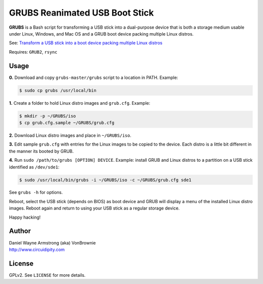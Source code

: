 ===============================
GRUBS Reanimated USB Boot Stick
===============================

**GRUBS** is a Bash script for transforming a USB stick into a dual-purpose device that is both a storage medium usable under Linux, Windows, and Mac OS and a GRUB boot device packing multiple Linux distros.

See: `Transform a USB stick into a boot device packing multiple Linux distros <http://www.circuidipity.com/multi-boot-usb.html>`_

Requires: ``GRUB2``, ``rsync``

Usage
=====

**0.** Download and copy ``grubs-master/grubs`` script to a location in PATH. Example:

.. code-block:: bash

    $ sudo cp grubs /usr/local/bin

**1.** Create a folder to hold Linux distro images and ``grub.cfg``. Example:

.. code-block:: bash

    $ mkdir -p ~/GRUBS/iso
    $ cp grub.cfg.sample ~/GRUBS/grub.cfg

**2.** Download Linux distro images and place in ``~/GRUBS/iso``.

**3.** Edit sample ``grub.cfg`` with entries for the Linux images to be copied to the device. Each distro is a little bit different in the manner its booted by GRUB.

**4.** Run ``sudo /path/to/grubs [OPTION] DEVICE``. Example: install GRUB and Linux distros to a partition on a USB stick identified as ``/dev/sde1``: 

.. code-block:: console

    $ sudo /usr/local/bin/grubs -i ~/GRUBS/iso -c ~/GRUBS/grub.cfg sde1

See ``grubs -h`` for options.

Reboot, select the USB stick (depends on BIOS) as boot device and GRUB will display a menu of the installed Linux distro images. Reboot again and return to using your USB stick as a regular storage device.

Happy hacking!

Author
======

| Daniel Wayne Armstrong (aka) VonBrownie
| http://www.circuidipity.com

License
=======

GPLv2. See ``LICENSE`` for more details.
